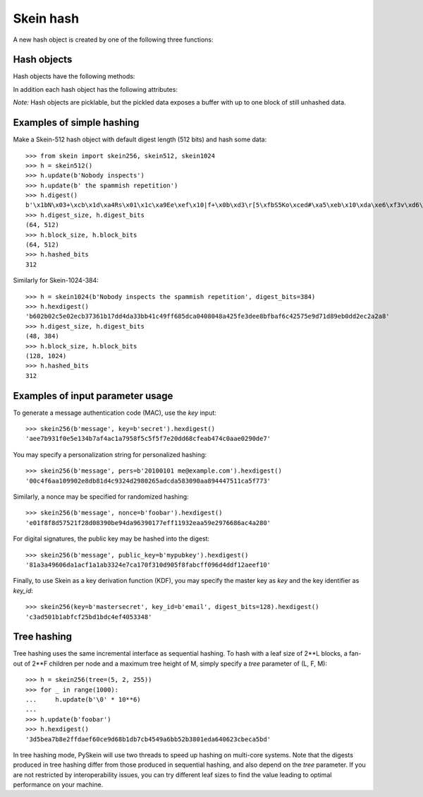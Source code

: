 Skein hash
==========

A new hash object is created by one of the following three functions:

.. function:: skein.skein256(init=b'', digest_bits=256, **params)
.. function:: skein.skein512(init=b'', digest_bits=512, **params)
.. function:: skein.skein1024(init=b'', digest_bits=1024, **params)

    These constructor functions return a corresponding hash object
    for Skein-256, Skein-512, or Skein-1024 (i.e. 256, 512, or 1024 bits
    internal state).  They optionally take an initial chunk of data to hash
    (`init`) and the desired digest length in bits (`digest_bits`,
    must be < 2**31).

    Further optional (keyword-only) parameters are:

        * `key`: private key, arbitrary bytes
        * `pers`: personalization string, arbitrary bytes
        * `public_key`: public key, arbitrary bytes
        * `key_id`: key identifier, arbitrary bytes
        * `nonce`: nonce value, arbitrary bytes
        * `tree`: tree hashing parameters, a tuple (leaf, fan_out, max_height)

    For details about the meaning of these parameters, please consult the
    `Skein specification`_.

.. _`Skein specification`: http://www.skein-hash.info/sites/default/files/skein1.3.pdf


Hash objects
------------

Hash objects have the following methods:

.. method:: hash.update(message, bits=None)

   Hash the given `message` (of type bytes) into the internal state.  (Strings
   have to be encoded to bytes first.) Repeated calls are equivalent
   to a single call with the concatenation of all the arguments.

   If given, the argument `bits` has to be ``<=8*len(message)`` and specifies
   how many bits of the message are hashed. Specifically, the first ``bits//8``
   full bytes and the ``bits%8`` most significant bits of the following byte
   are hashed. If omitted, `bits` defaults to ``8*len(message)``.

   *Caveat:* If the number of hashed bits so far is not a multiple of 8, then
   `bits` must be specified with a value of at most ``8-hashed_bits%8``.
   Otherwise a ``ValueError`` will be raised. This ensures proper byte
   alignment of subsequent hashing operations.

.. method:: hash.digest([start, stop])

   Return the digest of all data processed so far. Usually, `start` and `stop`
   are omitted, and this is a bytes object of length :attr:`digest_size`.

   If `start` and `stop` are specified, the result is the same as that of
   ``digest()[start:stop]``, but computed much more efficiently for small
   slices of large digests. This is useful, e.g., for turning Skein into a
   stream cipher.

.. method:: hash.hexdigest

   Like :meth:`digest`, but returning the digest as a string
   of hexadecimal digits.

.. method:: hash.copy

   Return a clone of the hash object, e.g. to efficiently compute hashes of
   data sharing a common prefix.


In addition each hash object has the following attributes:

.. attribute:: hash.name

   Name of the algorithm, i.e. ``'Skein-256'``, ``'Skein-512'``, or
   ``'Skein-1024'``.

.. attribute:: hash.block_bits

   Internal state size in bits, i.e. ``256``, ``512``, or ``1024``.

.. attribute:: hash.block_size

   Internal state size in bytes (conforming to :mod:`hashlib`),
   i.e. ``32``, ``64``, or ``128``.

.. attribute:: hash.digest_bits

   Output digest length in bits, i.e. the value given to the constructor
   function (or default).

.. attribute:: hash.digest_size

   Digest size in bytes (rounded up).

.. attribute:: hash.hashed_bits

   Number of message bits hashed so far.

*Note:* Hash objects are picklable, but the pickled data exposes a buffer
with up to one block of still unhashed data.


Examples of simple hashing
--------------------------

Make a Skein-512 hash object with default digest length (512 bits)
and hash some data::

    >>> from skein import skein256, skein512, skein1024
    >>> h = skein512()
    >>> h.update(b'Nobody inspects')
    >>> h.update(b' the spammish repetition')
    >>> h.digest()
    b'\x1bN\x03+\xcb\x1d\xa4Rs\x01\x1c\xa9Ee\xef\x10|f+\x0b\xd3\r[5\xfbS5Ko\xced#\xa5\xeb\x10\xda\xe6\xf3v\xd6\xb2JNQ}\x85\xc7&\xfc\x01\xfb\x87J\x8f\xe2m\xe9Y\x1f\xa5\x9f\xa3\xc7\xd4'
    >>> h.digest_size, h.digest_bits
    (64, 512)
    >>> h.block_size, h.block_bits
    (64, 512)
    >>> h.hashed_bits
    312

Similarly for Skein-1024-384::

    >>> h = skein1024(b'Nobody inspects the spammish repetition', digest_bits=384)
    >>> h.hexdigest()
    'b602b02c5e02ecb37361b17dd4da33bb41c49ff685dca0408048a425fe3dee8bfbaf6c42575e9d71d89eb0dd2ec2a2a8'
    >>> h.digest_size, h.digest_bits
    (48, 384)
    >>> h.block_size, h.block_bits
    (128, 1024)
    >>> h.hashed_bits
    312


Examples of input parameter usage
---------------------------------

To generate a message authentication code (MAC), use the `key` input::

    >>> skein256(b'message', key=b'secret').hexdigest()
    'aee7b931f0e5e134b7af4ac1a7958f5c5f5f7e20dd68cfeab474c0aae0290de7'

You may specify a personalization string for personalized hashing::

    >>> skein256(b'message', pers=b'20100101 me@example.com').hexdigest()
    '00c4f6aa109902e8db81d4c9324d2980265adcda583090aa894447511ca5f773'

Similarly, a nonce may be specified for randomized hashing::

    >>> skein256(b'message', nonce=b'foobar').hexdigest()
    'e01f8f8d57521f28d08390be94da96390177eff11932eaa59e2976686ac4a280'

For digital signatures, the public key may be hashed into the digest::

    >>> skein256(b'message', public_key=b'mypubkey').hexdigest()
    '81a3a49606da1acf1a1ab3324e7ca170f310d905f8fabcff096d4ddf12aeef10'

Finally, to use Skein as a key derivation function (KDF), you may specify the
master key as `key` and the key identifier as `key_id`::

    >>> skein256(key=b'mastersecret', key_id=b'email', digest_bits=128).hexdigest()
    'c3ad501b1abfcf25bd1bdc4ef4053348'

Tree hashing
------------

Tree hashing uses the same incremental interface as sequential hashing. To hash
with a leaf size of 2**L blocks, a fan-out of 2**F children per node and a
maximum tree height of M, simply specify a `tree` parameter of (L, F, M)::

    >>> h = skein256(tree=(5, 2, 255))
    >>> for _ in range(1000):
    ...     h.update(b'\0' * 10**6)
    ...
    >>> h.update(b'foobar')
    >>> h.hexdigest()
    '3d5bea7b8e2ffdaef60ce9d68b1db7cb4549a6bb52b3801eda640623cbeca5bd'

In tree hashing mode, PySkein will use two threads to speed up hashing on
multi-core systems. Note that the digests produced in tree hashing differ from
those produced in sequential hashing, and also depend on the `tree` parameter.
If you are not restricted by interoperability issues, you can try different
leaf sizes to find the value leading to optimal performance on your machine.
